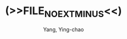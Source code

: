 #+TITLE: (>>FILE_NO_EXT_MINUS<<)
#+AUTHOR: Yang, Ying-chao
#+EMAIL:  yangyingchao[at]gmail[dot]com
#+KEYWORDS: (nil)
#+CATEGORY: (nil)
#+DESCRIPTION: (nil)
#+OPTIONS:  ^:nil toc:2 H:3 \n:nil ::t |:t ^:{} -:t f:t *:t tex:t d:(HIDE) tags:not-in-toc
#+STARTUP:    align nodlcheck oddeven lognotestate
#+SEQ_TODO:   TODO(t) INPROGRESS(i) WAITING(w@) | DONE(d) CANCELED(c@)
#+TAGS:       Write(w) Update(u) Fix(f) Check(c) noexport(n)
#+LANGUAGE:   en
#+EXCLUDE_TAGS: noexport
